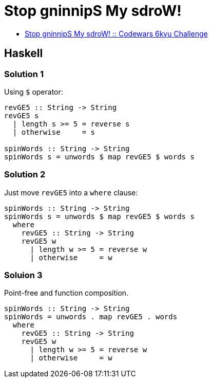 = Stop gninnipS My sdroW!
:page-subtitle: 6kyu Codewars Challenge
:page-tags: codewars algorithm
:source-highlighter: highlight.js

* link:https://www.codewars.com/kata/5264d2b162488dc400000001[Stop gninnipS My sdroW! :: Codewars 6kyu Challenge^]

== Haskell

=== Solution 1

Using `$` operator:

[source,haskell]
----
revGE5 :: String -> String
revGE5 s
  | length s >= 5 = reverse s
  | otherwise     = s

spinWords :: String -> String
spinWords s = unwords $ map revGE5 $ words s
----

=== Solution 2

Just move `revGE5` into a `where` clause:

[source,haskell]
----
spinWords :: String -> String
spinWords s = unwords $ map revGE5 $ words s
  where
    revGE5 :: String -> String
    revGE5 w
      | length w >= 5 = reverse w
      | otherwise     = w
----

=== Soluion 3

Point-free and function composition.

[source,haskell]
----
spinWords :: String -> String
spinWords = unwords . map revGE5 . words
  where
    revGE5 :: String -> String
    revGE5 w
      | length w >= 5 = reverse w
      | otherwise     = w
----
